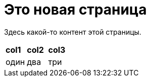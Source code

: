 [pagebreak]
= Это новая страница

Здесь какой-то контент этой страницы.

[cols=3]
|====
|*col1*
|*col2*
|*col3*

|один
|два
|три
|====